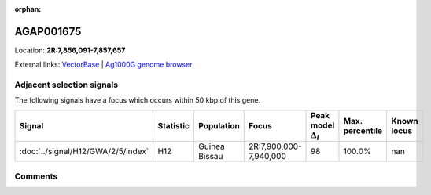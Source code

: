 :orphan:



AGAP001675
==========

Location: **2R:7,856,091-7,857,657**





External links:
`VectorBase <https://www.vectorbase.org/Anopheles_gambiae/Gene/Summary?g=AGAP001675>`_ |
`Ag1000G genome browser <https://www.malariagen.net/apps/ag1000g/phase1-AR3/index.html?genome_region=2R:7856091-7857657#genomebrowser>`_







Adjacent selection signals
--------------------------

The following signals have a focus which occurs within 50 kbp of this gene.

.. cssclass:: table-hover
.. list-table::
    :widths: auto
    :header-rows: 1

    * - Signal
      - Statistic
      - Population
      - Focus
      - Peak model :math:`\Delta_{i}`
      - Max. percentile
      - Known locus
    * - :doc:`../signal/H12/GWA/2/5/index`
      - H12
      - Guinea Bissau
      - 2R:7,900,000-7,940,000
      - 98
      - 100.0%
      - nan
    




Comments
--------


.. raw:: html

    <div id="disqus_thread"></div>
    <script>
    
    var disqus_config = function () {
        this.page.identifier = '/gene/AGAP001675';
    };
    
    (function() { // DON'T EDIT BELOW THIS LINE
    var d = document, s = d.createElement('script');
    s.src = 'https://agam-selection-atlas.disqus.com/embed.js';
    s.setAttribute('data-timestamp', +new Date());
    (d.head || d.body).appendChild(s);
    })();
    </script>
    <noscript>Please enable JavaScript to view the <a href="https://disqus.com/?ref_noscript">comments.</a></noscript>


